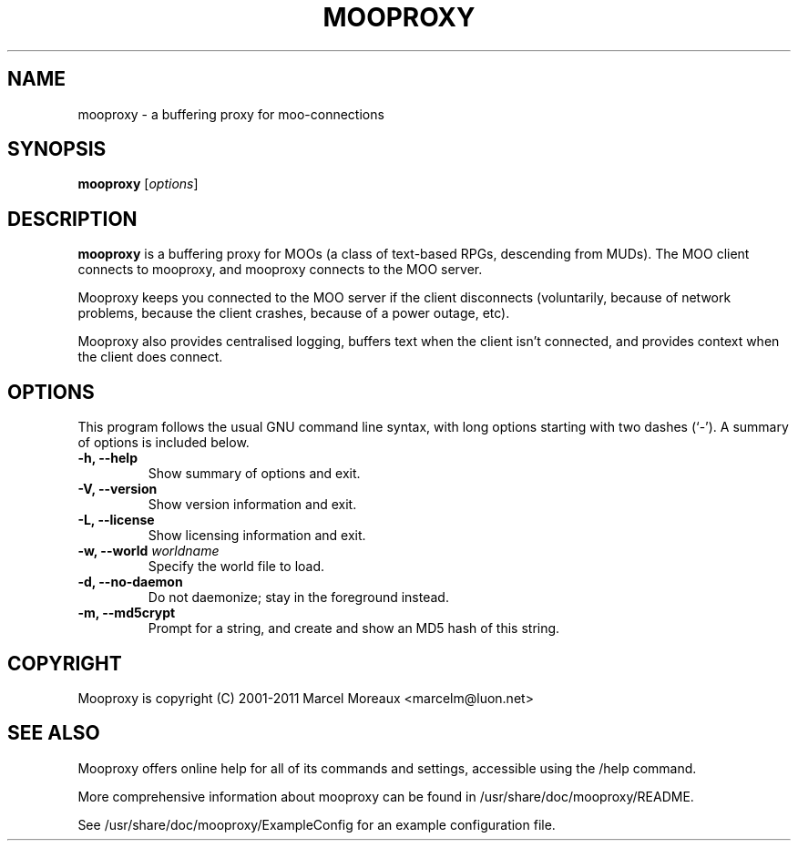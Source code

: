 .\"                                      Hey, EMACS: -*- nroff -*-
.\" First parameter, NAME, should be all caps
.\" Second parameter, SECTION, should be 1-8, maybe w/ subsection
.\" other parameters are allowed: see man(7), man(1)
.TH MOOPROXY 1 "September 1, 2011"
.\" Please adjust this date whenever revising the manpage.
.\"
.\" Some roff macros, for reference:
.\" .nh        disable hyphenation
.\" .hy        enable hyphenation
.\" .ad l      left justify
.\" .ad b      justify to both left and right margins
.\" .nf        disable filling
.\" .fi        enable filling
.\" .br        insert line break
.\" .sp <n>    insert n+1 empty lines
.\" for manpage-specific macros, see man(7)
.SH NAME
mooproxy \- a buffering proxy for moo-connections
.SH SYNOPSIS
.B mooproxy
.RI [ options ]
.SH DESCRIPTION
.PP
.B mooproxy
is a buffering proxy for MOOs (a class of text-based RPGs, descending from
MUDs). The MOO client connects to mooproxy, and mooproxy connects to the MOO
server.
.PP
Mooproxy keeps you connected to the MOO server if the client disconnects
(voluntarily, because of network problems, because the client crashes,
because of a power outage, etc).
.PP
Mooproxy also provides centralised logging, buffers text when the client
isn't connected, and provides context when the client does connect.
.PP
.SH OPTIONS
This program follows the usual GNU command line syntax, with long
options starting with two dashes (`-').
A summary of options is included below.
.TP
.B \-h, \-\-help
Show summary of options and exit.
.TP
.B \-V, \-\-version
Show version information and exit.
.TP
.B \-L, \-\-license
Show licensing information and exit.
.TP
.B \-w, \-\-world \fIworldname\fR
Specify the world file to load.
.TP
.B \-d, \-\-no-daemon
Do not daemonize; stay in the foreground instead.
.TP
.B \-m, \-\-md5crypt
Prompt for a string, and create and show an MD5 hash of this string.
.SH COPYRIGHT
Mooproxy is copyright (C) 2001-2011 Marcel Moreaux <marcelm@luon.net>
.SH SEE ALSO
.PP
Mooproxy offers online help for all of its commands and settings,
accessible using the /help command.
.PP
More comprehensive information about mooproxy can be found in
/usr/share/doc/mooproxy/README.
.PP
See /usr/share/doc/mooproxy/ExampleConfig for an example configuration
file.
